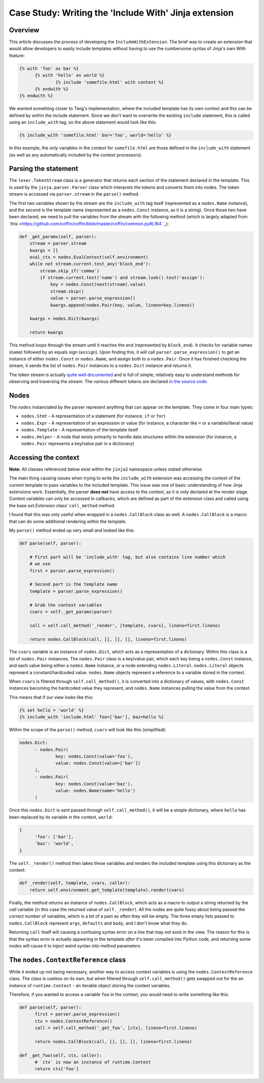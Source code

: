 Case Study: Writing the 'Include With' Jinja extension
------------------------------------------------------

Overview
~~~~~~~~

This article discusses the process of developing the ``IncludeWithExtension``. The brief
was to create an extension that would allow developers to easily include templates
without having to use the cumbersome syntax of Jinja's own `With` feature:

.. code-block:: python

  {% with 'foo' as bar %}
  	{% with 'hello' as world %}
  		{% include 'somefile.html' with context %}
  	{% endwith %}
  {% endwith %}

We wanted something closer to Twig's implementation, where the included template
has its own context and this can be defined by within the include statement. Since
we don't want to overwrite the existing ``include`` statement, this is called using
an ``include_with`` tag, so the above statement would look like this:

.. code-block:: python

  {% include_with 'somefile.html' bar='foo', world='hello' %}

In this example, the *only* variables in the context for ``somefile.html`` are those
defined in the ``include_with`` statement (as well as any automatically included by
the context processors).

Parsing the statement
~~~~~~~~~~~~~~~~~~~~~

The ``lexer.TokenStream`` class is a generator that returns each section of the
statement declared in the template. This is used by the ``jinja.parser.Parser``
class which interprets the tokens and converts them into nodes. The token stream is
accessed via ``parser.stream`` in the ``parse()`` method.

The first two variables shown by the stream are the ``include_with`` tag itself
(represented as a ``nodes.Name`` instance), and the second is the template name
(represented as a ``nodes.Const`` instance, as it is a string). Once those two have
been declared, we need to pull the variables from the stream with the following
method (which is largely adapted from `this <https://github.com/coffin/coffin/blob/master/coffin/common.py#L164
`_):

.. code-block:: python

    def _get_params(self, parser):
        stream = parser.stream
        kwargs = []
        eval_ctx = nodes.EvalContext(self.environment)
        while not stream.current.test_any('block_end'):
            stream.skip_if('comma')
            if stream.current.test('name') and stream.look().test('assign'):
                key = nodes.Const(next(stream).value)
                stream.skip()
                value = parser.parse_expression()
                kwargs.append(nodes.Pair(key, value, lineno=key.lineno))

        kwargs = nodes.Dict(kwargs)

        return kwargs

This method loops through the stream until it reaches the end (represented by ``block_end``).
It checks for variable names (``name``) followed by an equals sign (``assign``). Upon
finding this, it will call ``parser.parse_expression()`` to get an instance of either
``nodes.Const`` or ``nodes.Name``, and assign both to a ``nodes.Pair``. Once it has finished
checking the stream, it sends the list of ``nodes.Pair`` instances to a ``nodes.Dict``
instance and returns it.

The token stream is actually `quite well documented <http://jinja.pocoo.org/docs/2.9/extensions/#jinja2.lexer.TokenStream>`_
and is full of simple, relatively easy to understand methods for observing and
traversing the stream. The various different tokens are declared `in the source code <https://github.com/pallets/jinja/blob/059fbe5c0085a52efb63fe8076f9c53e811aa30a/jinja2/lexer.py#L64>`_.

Nodes
~~~~~

The ``nodes`` instanciated by the parser represent anything that can appear on the
template. They come in four main types:

- ``nodes.Stmt`` - A representation of a statement (for instance, ``if`` or ``for``)
- ``nodes.Expr`` - A representation of an expression or value (for instance, a character like ``=`` or a variable/literal value)
- ``nodes.Template`` - A representation of the template itself
- ``nodes.Helper`` - A node that exists primarily to handle data structures within the extension (for instance, a ``nodes.Pair`` represents a key/value pair in a dictionary)

Accessing the context
~~~~~~~~~~~~~~~~~~~~~

**Note:** All classes referenced below exist within the ``jinja2`` namespace unless
stated otherwise.

The main thing causing issues when trying to write the ``include_with`` extension
was accessing the context of the current template to pass variables to the included
template. This issue was one of basic understanding of how Jinja extensions work.
Essentially, the parser **does not** have access to the context, as it is only
declared at the render stage. Context variables can only be accessed in callbacks,
which are defined as part of the extension class and called using the base `ext.Extension`
class' ``call_method`` method.

I found that this was only useful when wrapped in a ``nodes.CallBlock`` class as well.
A ``nodes.CallBlock`` is a macro that can do some additional rendering within the template.

My ``parse()`` method ended up very small and looked like this:

.. code-block:: python

    def parse(self, parser):

        # First part will be 'include_with' tag, but also contains line number which
        # we use
        first = parser.parse_expression()

        # Second part is the template name
        template = parser.parse_expression()

        # Grab the context variables
        cvars = self._get_params(parser)

        call = self.call_method('_render', [template, cvars], lineno=first.lineno)

        return nodes.CallBlock(call, [], [], [], lineno=first.lineno)

The ``cvars`` variable is an instance of ``nodes.Dict``, which acts as a representation
of a dictionary. Within this class is a `list` of ``nodes.Pair`` instances. The ``nodes.Pair``
class is a key/value pair, which each key being a ``nodes.Const`` instance, and each
value being either a ``nodes.Name`` instance, or a node extending ``nodes.Literal``.
``nodes.Literal`` objects represent a constant/hardcoded value. ``nodes.Name`` objects
represent a reference to a variable stored in the context.

When ``cvars`` is filtered through ``self.call_method()``, it is converted into a dictionary
of values, with ``nodes.Const`` instances becoming the hardcoded value they represent,
and ``nodes.Name`` instances pulling the value from the context.

This means that if our view looks like this:

.. code-block:: python

  {% set hello = 'world' %}
  {% include_with 'include.html' foo=['bar'], baz=hello %}

Within the scope of the ``parse()`` method, ``cvars`` will look like this (simplified):

.. code-block::

  nodes.Dict:
  	- nodes.Pair(
  		key: nodes.Const(value='foo'),
  		value: nodes.Const(value=['bar'])
  	),
  	- nodes.Pair(
  		key: nodes.Const(value='baz'),
  		value: nodes.Name(name='hello')
  	)

Once this ``nodes.Dict`` is sent passed through ``self.call_method()``, it will be a
simple dictionary, where ``hello`` has been replaced by its variable in the context,
``world``:

.. code-block:: python

  {
  	'foo': ['bar'],
  	'baz': 'world',
  }

The ``self._render()`` method then takes these variables and renders the included
template using this dictionary as the context:

.. code-block:: python

    def _render(self, template, cvars, caller):
        return self.environment.get_template(template).render(cvars)

Finally, the method returns an instance of ``nodes.CallBlock``, which acts as a
macro to output a string returned by the `call` variable (in this case the returned
value of ``self._render``). All the nodes are quite fussy about being passed the correct
number of variables, which is a bit of a pain as often they will be empty. The three
empty lists passed to ``nodes.CallBlock`` represent ``args``, ``defaults`` and ``body``, and
I don't know what they do.

Returning ``call`` itself will causing a confusing syntax error on a line that may
not exist in the view. The reason for this is that the syntax error is actually
appearing in the template *after* it's been compiled into Python code, and returning
some nodes will cause it to inject weird syntax into method parameters.

The ``nodes.ContextReference`` class
~~~~~~~~~~~~~~~~~~~~~~~~~~~~~~~~~~~~

While it ended up not being necessary, another way to access context variables is
using the ``nodes.ContextReference`` class. The class is useless on its own, but when
filtered through ``self.call_method()`` gets swapped out for the an instance of
``runtime.Context`` - an iterable object storing the context variables.

Therefore, if you wanted to access a variable ``foo`` in the context, you would need
to write something like this:

.. code-block:: python

  def parse(self, parser):
  	first = parser.parse_expression()
  	ctx = nodes.ContextReference()
  	call = self.call_method('_get_foo', [ctx], lineno=first.lineno)

  	return nodes.CallBlock(call, [], [], [], lineno=first.lineno)

  def _get_foo(self, ctx, caller):
  	# `ctx` is now an instance of runtime.Context
  	return ctx['foo']
